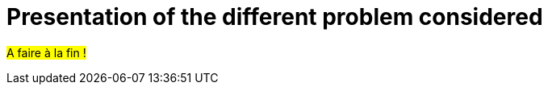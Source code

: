 :stem: latexmath
:xrefstyle: short
= Presentation of the different problem considered

#A faire à la fin !#

